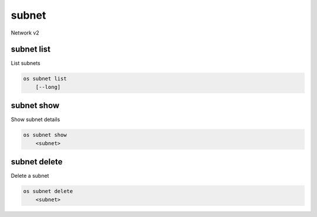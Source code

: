 ======
subnet
======

Network v2

subnet list
-----------

List subnets

.. program:: subnet list
.. code:: bash

    os subnet list
        [--long]

.. option:: --long

    List additional fields in output

subnet show
-----------

Show subnet details

.. program:: subnet show
.. code:: bash

    os subnet show
        <subnet>

.. _subnet_show-subnet:
.. describe:: <subnet>

    Subnet to show (name or ID)

subnet delete
-------------

Delete a subnet

.. program:: subnet delete
.. code:: bash

    os subnet delete
        <subnet>

.. _subnet_delete-subnet:
.. describe:: <subnet>

    Subnet to delete (name or ID)
